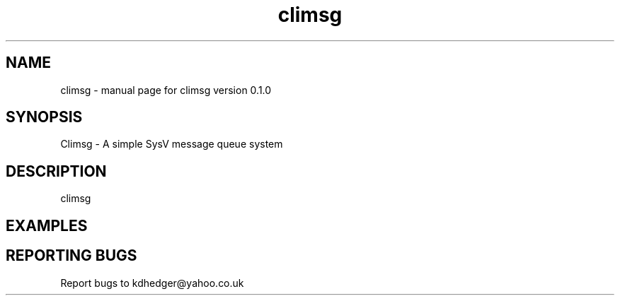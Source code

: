 .\" climsg
.TH "climsg" "1" "0.1.0" "K.D.Hedger" "User Commands"
.SH "NAME"
climsg \- manual page for climsg version 0.1.0
.SH "SYNOPSIS"
Climsg \- A simple SysV message queue system
.SH "DESCRIPTION"
climsg
.br 


.SH "EXAMPLES"
.LP 
.LP 
.SH "REPORTING BUGS"
Report bugs to kdhedger@yahoo.co.uk
